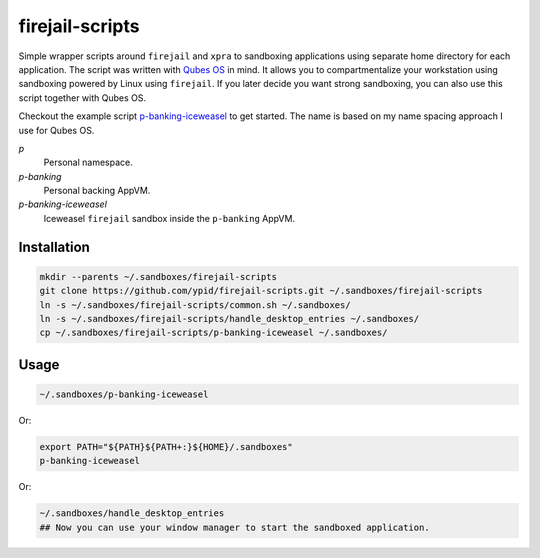 firejail-scripts
================

Simple wrapper scripts around ``firejail`` and ``xpra`` to sandboxing applications using separate home directory for each application.
The script was written with `Qubes OS`_ in mind. It allows you to compartmentalize your workstation using sandboxing powered by Linux using ``firejail``. If you later decide you want strong sandboxing, you can also use this script together with Qubes OS.

Checkout the example script `p-banking-iceweasel`_ to get started.
The name is based on my name spacing approach I use for Qubes OS.

`p`
  Personal namespace.

`p-banking`
  Personal backing AppVM.

`p-banking-iceweasel`
  Iceweasel ``firejail`` sandbox inside the ``p-banking`` AppVM.

Installation
------------

.. code-block:: Shell

   mkdir --parents ~/.sandboxes/firejail-scripts
   git clone https://github.com/ypid/firejail-scripts.git ~/.sandboxes/firejail-scripts
   ln -s ~/.sandboxes/firejail-scripts/common.sh ~/.sandboxes/
   ln -s ~/.sandboxes/firejail-scripts/handle_desktop_entries ~/.sandboxes/
   cp ~/.sandboxes/firejail-scripts/p-banking-iceweasel ~/.sandboxes/

Usage
-----

.. code-block:: Shell

   ~/.sandboxes/p-banking-iceweasel

Or:

.. code-block:: Shell

   export PATH="${PATH}${PATH+:}${HOME}/.sandboxes"
   p-banking-iceweasel

Or:

.. code-block:: Shell

   ~/.sandboxes/handle_desktop_entries
   ## Now you can use your window manager to start the sandboxed application.

.. _`Qubes OS`: https://www.qubes-os.org/
.. _`p-banking-iceweasel`: p-banking-iceweasel
